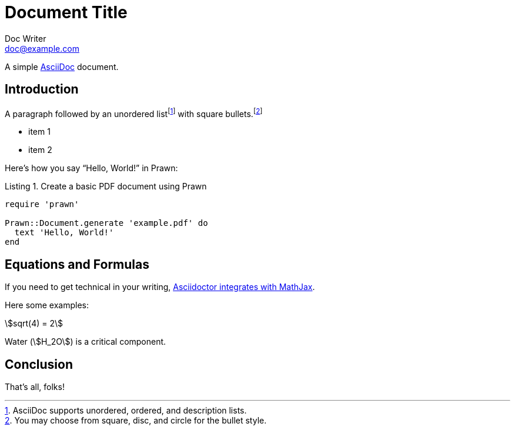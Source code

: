 = Document Title
Doc Writer <doc@example.com>
:doctype: book
:reproducible:
:source-highlighter: highlight.js
:listing-caption: Listing

A simple http://asciidoc.org[AsciiDoc] document.

== Introduction

A paragraph followed by an unordered list{empty}footnote:[AsciiDoc supports unordered, ordered, and description lists.] with square bullets.footnote:[You may choose from square, disc, and circle for the bullet style.]

[square]
* item 1
* item 2

Here's how you say "`Hello, World!`" in Prawn:

.Create a basic PDF document using Prawn
[source,ruby]
----
require 'prawn'

Prawn::Document.generate 'example.pdf' do
  text 'Hello, World!'
end
----

== Equations and Formulas

If you need to get technical in your writing, https://asciidoctor.org/docs/user-manual/#stem[Asciidoctor integrates with MathJax].

Here some examples:

:stem:

[example]
--
[stem]
++++
sqrt(4) = 2
++++

Water (stem:[H_2O]) is a critical component.
--

== Conclusion

That's all, folks!

